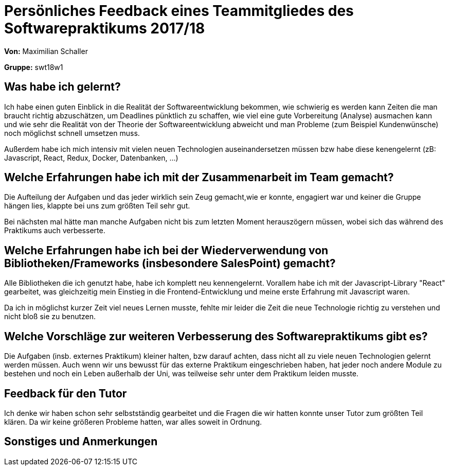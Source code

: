 = Persönliches Feedback eines Teammitgliedes des Softwarepraktikums 2017/18
// Auch wenn der Bogen nicht anonymisiert ist, dürfen Sie gern Ihre Meinung offen kundtun.
// Sowohl positive als auch negative Anmerkungen werden gern gesehen und zur stetigen Verbesserung genutzt.
// Versuchen Sie in dieser Auswertung also stets sowohl Positives wie auch Negatives zu erwähnen.

**Von:**
Maximilian Schaller

**Gruppe:**
swt18w1

== Was habe ich gelernt?
// Ausführung der positiven und negativen Erfahrungen, die im Softwarepraktikum gesammelt wurden
Ich habe einen guten Einblick in die Realität der Softwareentwicklung bekommen, wie schwierig es werden kann Zeiten die man braucht richtig abzuschätzen, um Deadlines pünktlich zu schaffen, wie viel eine gute Vorbereitung (Analyse) ausmachen kann und wie sehr die Realität von der Theorie der Softwareentwicklung abweicht und man Probleme (zum Beispiel Kundenwünsche) noch möglichst schnell umsetzen muss.

Außerdem habe ich mich intensiv mit vielen neuen Technologien auseinandersetzen müssen bzw habe diese kenengelernt (zB: Javascript, React, Redux, Docker, Datenbanken, ...)


== Welche Erfahrungen habe ich mit der Zusammenarbeit im Team gemacht?
// Kurze Beschreibung der Zusammenarbeit im Team. Was lief gut? Was war verbesserungswürdig? Was würden Sie das nächste Mal anders machen?

Die Aufteilung der Aufgaben und das jeder wirklich sein Zeug gemacht,wie er konnte, engagiert war und keiner die Gruppe hängen lies, klappte bei uns zum größten Teil sehr gut.

Bei nächsten mal hätte man manche Aufgaben nicht bis zum letzten Moment herauszögern müssen, wobei sich das während des Praktikums auch verbesserte.

== Welche Erfahrungen habe ich bei der Wiederverwendung von Bibliotheken/Frameworks (insbesondere SalesPoint) gemacht?
// Einschätzung der Arbeit mit den bereitgestellten und zusätzlich genutzten Frameworks. Was War gut? Was war verbesserungswürdig?

Alle Bibliotheken die ich genutzt habe, habe ich komplett neu kennengelernt. Vorallem habe ich mit der Javascript-Library "React" gearbeitet, was gleichzeitig mein Einstieg in die Frontend-Entwicklung und meine erste Erfahrung mit Javascript waren. 

Da ich in möglichst kurzer Zeit viel neues Lernen musste, fehlte mir leider die Zeit die neue Technologie richtig zu verstehen und nicht bloß sie zu benutzen.

== Welche Vorschläge zur weiteren Verbesserung des Softwarepraktikums gibt es?
// Möglichst mit Beschreibung, warum die Umsetzung des von Ihnen angebrachten Vorschlages nötig ist.

Die Aufgaben (insb. externes Praktikum) kleiner halten, bzw darauf achten, dass nicht all zu viele neuen Technologien gelernt werden müssen. Auch wenn wir uns bewusst für das externe Praktikum eingeschrieben haben, hat jeder noch andere Module zu bestehen und noch ein Leben außerhalb der Uni, was teilweise sehr unter dem Praktikum leiden musste.


== Feedback für den Tutor
// Fühlten Sie sich durch den vom Lehrstuhl bereitgestellten Tutor gut betreut? Was war positiv? Was war verbesserungswürdig?
Ich denke wir haben schon sehr selbstständig gearbeitet und die Fragen die wir hatten konnte unser Tutor zum größten Teil klären. Da wir keine größeren Probleme hatten, war alles soweit in Ordnung.

== Sonstiges und Anmerkungen
// Welche Aspekte fanden in den oben genannten Punkten keine Erwähnung?


